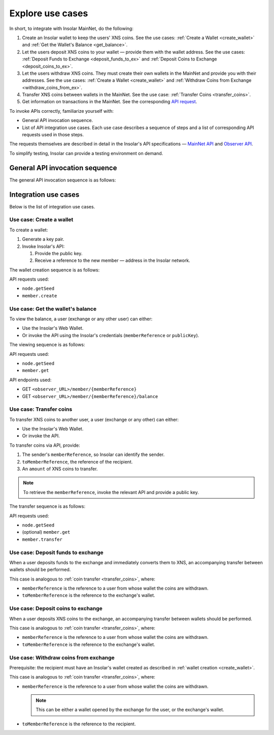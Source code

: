 .. _exchanges:

=================
Explore use cases
=================

In short, to integrate with Insolar MainNet, do the following:

#. Create an Insolar wallet to keep the users' XNS coins. See the use cases: :ref:`Create a Wallet <create_wallet>` and :ref:`Get the Wallet's Balance <get_balance>`.
#. Let the users deposit XNS coins to your wallet — provide them with the wallet address. See the use cases: :ref:`Deposit Funds to Exchange <deposit_funds_to_ex>` and :ref:`Deposit Coins to Exchange <deposit_coins_to_ex>`.
#. Let the users withdraw XNS coins. They must create their own wallets in the MainNet and provide you with their addresses. See the use cases: :ref:`Create a Wallet <create_wallet>` and :ref:`Withdraw Coins from Exchange <withdraw_coins_from_ex>`.
#. Transfer XNS coins between wallets in the MainNet. See the use case: :ref:`Transfer Coins <transfer_coins>`.
#. Get information on transactions in the MainNet. See the corresponding `API request <https://apidocs.insolar.io/observer/latest/#operation/transactions-search>`_.

To invoke APIs correctly, familiarize yourself with:

* General API invocation sequence.
* List of API integration use cases. Each use case describes a sequence of steps and a list of corresponding API requests used in those steps.

The requests themselves are described in detail in the Insolar's API specifications — `MainNet API <https://apidocs.insolar.io/platform/latest>`_ and `Observer API <https://apidocs.insolar.io/observer/latest>`_.

To simplify testing, Insolar can provide a testing environment on demand.

.. _general_API_invocation:

General API invocation sequence
-------------------------------

The general API invocation sequence is as follows:

.. uml::

   @startuml
   skinparam componentStyle uml2
   skinparam shadowing false

   title Invoking Insolar API

   actor "Exchange" as E
   control "insolar-api\nEndpoint" as Ins
   control "insolar-observer-api\nEndpoint" as Obs

   group insolar-api\n(wallet creation, transfers)
   	E -> Ins : RPC API POST\n\t<b>node.getSeed</b>()
   	activate Ins
   	return <color:blue><b>seed</b></color>\n\t(used to identify individual RPC API request)

   	E -> Ins : RPC API POST\n\t<b>contract.call</b>(\n\t\t<color:blue><b>seed</b></color>,\n\t\tother params\n\t)
   	activate Ins
   	Ins -> Ins : handling\nAPI request
   	return result
   end

   group insolar-observer-api\n(reading wallet balance and other info)
   	E -> Obs: REST GET\n\t<b>endpoint</b>/{params}
   	activate Obs
   	Obs -> Obs : handling\nAPI request
   	return result
   end

   @enduml

.. _integration_use_cases:

Integration use cases
---------------------

Below is the list of integration use cases.

.. _create_wallet:

Use case: Create a wallet
~~~~~~~~~~~~~~~~~~~~~~~~~

To create a wallet:

#. Generate a key pair.
#. Invoke Insolar's API:

   #. Provide the public key.
   #. Receive a reference to the new member — address in the Insolar network.

The wallet creation sequence is as follows:

.. uml::

   @startuml
   skinparam componentStyle uml2
   skinparam shadowing false

   title Wallet Creation

   actor "User" as U
   control "insolar-api\nEndpoint" as RPC
   entity "Insolar" as Ins

   activate U
   U -> U : generate new key pair\n\t(<b>publicKey</b> used later\n\tto create & identify Insolar user)

   U -> RPC : RPC API POST\n\tnode.getSeed()
   activate RPC
   return <b>seed</b>
   U -> RPC : RPC API POST\n\tmember.create(\n\t\tsignature,\n\t\t<b>seed</b>,\n\t\t<b>publicKey</b>\n\t)
   activate RPC
   RPC -> Ins : invokes the MainNet
   activate Ins
   Ins -> Ins : creates\n\tnew user & wallet
   return
   return <b>memberReference</b>\n\t(used later to identify\n\tInsolar member & wallet)
   deactivate U

   @enduml

API requests used:

* ``node.getSeed``
* ``member.create``

.. _get_balance:

Use case: Get the wallet's balance
~~~~~~~~~~~~~~~~~~~~~~~~~~~~~~~~~~

To view the balance, a user (exchange or any other user) can either:

* Use the Insolar's Web Wallet.
* Or invoke the API using the Insolar's credentials (``memberReference`` or ``publicKey``).

The viewing sequence is as follows:

.. uml::

   @startuml
   skinparam componentStyle uml2
   skinparam shadowing false

   title Get Balance

   actor "Exchange" as E
   control "insolar-api\nEndpoint" as RPC
   control "insolar-observer-api\nEndpoint" as REST
   entity "Insolar" as Ins

   == Identifying a User (if memberReference not provided) ==
   E -> RPC : RPC API POST\n\tnode.getSeed()
   activate RPC
   return <b>seed</b>
   E -> RPC : RPC API POST\n\t<b>member.get</b>(\n\t\tsignature,\n\t\t<b>seed</b>,\n\t\t<b>publicKey</b>\n\t)
   activate RPC
   RPC -> Ins
   activate Ins
   Ins -> Ins : identifies a user
   return
   return memberReference


   == Getting Wallet Info ==
   Ins <--> REST : stay in sync
   activate Ins
   activate REST
   deactivate REST
   deactivate Ins
   E -> REST: REST GET\n\t<b>member</b>/{<b>memberReference</b>}
   activate E
   activate REST
   return {\n\tbalance,\n\tdeposits\n}
   E -> REST: REST GET\n\t<b>balance</b>/{<b>memberReference</b>}
   activate E
   activate REST
   return balance
   deactivate E

   @enduml

API requests used:

* ``node.getSeed``
* ``member.get``

API endpoints used:

* GET ``<observer_URL>/member/{memberReference}``
* GET ``<observer_URL>/member/{memberReference}/balance``

.. _transfer_coins:

Use case: Transfer coins
~~~~~~~~~~~~~~~~~~~~~~~~

To transfer XNS coins to another user, a user (exchange or any other) can either:

* Use the Insolar's Web Wallet.
* Or invoke the API.

To transfer coins via API, provide:

#. The sender's ``memberReference``, so Insolar can identify the sender.
#. ``toMemberReference``, the reference of the recipient.
#. An ``amount`` of XNS coins to transfer.

.. note:: To retrieve the ``memberReference``, invoke the relevant API and provide a public key.

The transfer sequence is as follows:

.. uml::

   @startuml
   skinparam componentStyle uml2
   skinparam shadowing false

   title Coin Transfer

   actor "Exchange" as E
   control "insolar-api\nEndpoint" as RPC
   entity "Insolar" as Ins

   == Identifying a User (if memberReference not provided) ==
   E -> RPC : RPC API POST\n\tnode.getSeed()
   activate RPC
   return <b>seed</b>
   E -> RPC : RPC API POST\n\t<b>member.get</b>(\n\t\tsignature,\n\t\t<b>seed</b>,\n\t\t<b>publicKey</b>\n\t)
   activate RPC
   RPC -> Ins
   activate Ins
   Ins -> Ins : identifies a user
   return
   return memberReference

   == Performing Transfer ==
   E -> RPC : RPC API POST\n\tnode.getSeed()
   activate RPC
   return <b>seed</b>
   E -> RPC : RPC API POST\n\t<b>member.transfer</b>(\n\t\tsignature,\n\t\t<b>seed</b>,\n\t\tpublicKey,\t\t\t\t// user performing the transfer\n\t\tmemberReference,\t// user performing the transfer\n\t\t<b>amount</b>,\n\t\t<b>toMemberReference</b>\t// the recipient\n\t)
   activate RPC
   RPC -> Ins
   activate Ins
   Ins -> Ins : performs transfer
   return
   return {\n\tfee,\t// transfer's fee value\n\trequestReference\n}

   @enduml

API requests used:

* ``node.getSeed``
* (optional) ``member.get``
* ``member.transfer``

.. _deposit_funds_to_ex:

Use case: Deposit funds to exchange
~~~~~~~~~~~~~~~~~~~~~~~~~~~~~~~~~~~

When a user deposits funds to the exchange and immediately converts them to XNS, an accompanying transfer between wallets should be performed.

This case is analogous to :ref:`coin transfer <transfer_coins>`, where:

* ``memberReference`` is the reference to a user from whose wallet the coins are withdrawn.
* ``toMemberReference`` is the reference to the exchange's wallet.

.. _deposit_coins_to_ex:

Use case: Deposit coins to exchange
~~~~~~~~~~~~~~~~~~~~~~~~~~~~~~~~~~~

When a user deposits XNS coins to the exchange, an accompanying transfer between wallets should be performed.

This case is analogous to :ref:`coin transfer <transfer_coins>`, where:

* ``memberReference`` is the reference to a user from whose wallet the coins are withdrawn.
* ``toMemberReference`` is the reference to the exchange's wallet.

.. _withdraw_coins_from_ex:

Use case: Withdraw coins from exchange
~~~~~~~~~~~~~~~~~~~~~~~~~~~~~~~~~~~~~~

Prerequisite: the recipient must have an Insolar's wallet created as described in :ref:`wallet creation <create_wallet>`.

This case is analogous to :ref:`coin transfer <transfer_coins>`, where:

* ``memberReference`` is the reference to a user from whose wallet the coins are withdrawn.

  .. note:: This can be either a wallet opened by the exchange for the user, or the exchange's wallet.

* ``toMemberReference`` is the reference to the recipient.
